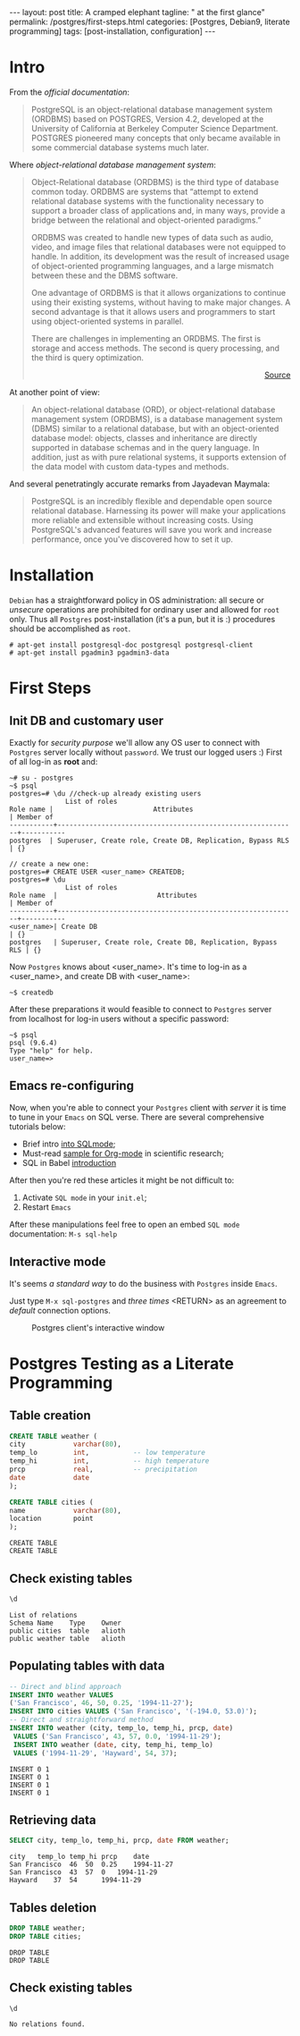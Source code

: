 #+BEGIN_EXPORT html
---
layout: post
title: A cramped elephant
tagline: " at the first glance"
permalink: /postgres/first-steps.html
categories: [Postgres, Debian9, literate programming]
tags: [post-installation, configuration]
---
#+END_EXPORT

#+STARTUP: showall
#+OPTIONS: tags:nil num:nil \n:nil @:t ::t |:t ^:{} _:{} *:t
#+TOC: headlines 2
#+PROPERTY:header-args :results output :exports both :eval no-export

* Intro

  From the /official documentation/:

  #+BEGIN_QUOTE
  PostgreSQL is an object-relational database management system
  (ORDBMS) based on POSTGRES, Version 4.2, developed at the University
  of California at Berkeley Computer Science Department. POSTGRES
  pioneered many concepts that only became available in some
  commercial database systems much later.
  #+END_QUOTE

  Where /object-relational database management system/:

  #+BEGIN_QUOTE
  Object-Relational database (ORDBMS) is the third type of database
  common today. ORDBMS are systems that “attempt to extend relational
  database systems with the functionality necessary to support a
  broader class of applications and, in many ways, provide a bridge
  between the relational and object-oriented paradigms.”

  ORDBMS was created to handle new types of data such as audio, video,
  and image files that relational databases were not equipped to
  handle. In addition, its development was the result of increased
  usage of object-oriented programming languages, and a large mismatch
  between these and the DBMS software.

  One advantage of ORDBMS is that it allows organizations to continue
  using their existing systems, without having to make major changes.
  A second advantage is that it allows users and programmers to start
  using object-oriented systems in parallel.

  There are challenges in implementing an ORDBMS. The first is storage
  and access methods. The second is query processing, and the third is
  query optimization.

  #+BEGIN_EXPORT html
  <p align="right">
  <a href="https://www.aspfree.com/c/a/database/introduction-to-rdbms-oodbms-and-ordbms/">
  Source</a>
  </p>
  #+END_EXPORT
  #+END_QUOTE

  At another point of view:

  #+BEGIN_QUOTE
  An object-relational database (ORD), or object-relational database
  management system (ORDBMS), is a database management system (DBMS)
  similar to a relational database, but with an object-oriented
  database model: objects, classes and inheritance are directly
  supported in database schemas and in the query language. In
  addition, just as with pure relational systems, it supports
  extension of the data model with custom data-types and methods.
  #+END_QUOTE

  And several penetratingly accurate remarks from Jayadevan Maymala:

  #+BEGIN_QUOTE
  PostgreSQL is an incredibly flexible and dependable open source
  relational database. Harnessing its power will make your
  applications more reliable and extensible without increasing costs.
  Using PostgreSQL's advanced features will save you work and increase
  performance, once you've discovered how to set it up.
  #+END_QUOTE

* Installation

  =Debian= has a straightforward policy in OS administration: all
  secure or /unsecure/ operations are prohibited for ordinary user and
  allowed for ~root~ only. Thus all ~Postgres~ post-installation (it's
  a pun, but it is :) procedures should be accomplished as ~root~.

  #+BEGIN_EXAMPLE
  # apt-get install postgresql-doc postgresql postgresql-client
  # apt-get install pgadmin3 pgadmin3-data
  #+END_EXAMPLE

* First Steps

** Init DB and customary user
   
   Exactly for /security purpose/ we'll allow any OS user to connect
   with =Postgres= server locally without ~password~. We trust our
   logged users :)
   First of all log-in as *root* and:
  
   #+BEGIN_EXAMPLE
   ~# su - postgres
   ~$ psql
   postgres=# \du //check-up already existing users
  				 List of roles
   Role name |                         Attributes                         | Member of 
   -----------+------------------------------------------------------------+-----------
   postgres  | Superuser, Create role, Create DB, Replication, Bypass RLS | {}

   // create a new one:
   postgres=# CREATE USER <user_name> CREATEDB;
   postgres=# \du
  				 List of roles
   Role name  |                         Attributes                         | Member of 
   -----------+------------------------------------------------------------+-----------
   <user_name>| Create DB                                                  | {}
   postgres   | Superuser, Create role, Create DB, Replication, Bypass RLS | {}
   #+END_EXAMPLE

   Now =Postgres= knows about <user_name>. It's time to log-in as a
   <user_name>, and create DB with <user_name>:

   #+BEGIN_EXAMPLE
   ~$ createdb
   #+END_EXAMPLE

   After these preparations it would feasible to connect to =Postgres=
   server from localhost for log-in users without a specific password:

   #+BEGIN_EXAMPLE
   ~$ psql
   psql (9.6.4)
   Type "help" for help.
   user_name=>
   #+END_EXAMPLE

** Emacs re-configuring

   Now, when you're able to connect your =Postgres= client with
   /server/ it is time to tune in your =Emacs= on SQL verse. There are
   several comprehensive tutorials below:

   - Brief intro [[https://www.emacswiki.org/emacs/SqlMode][into SQLmode]];
   - Must-read [[http://home.fnal.gov/~neilsen/notebook/orgExamples/org-examples.html][sample for Org-mode]] in scientific research;
   - SQL in Babel [[http://orgmode.org/worg/org-contrib/babel/languages/ob-doc-sql.html][introduction]]

   After then you're red these articles it might be not difficult to:

   1. Activate ~SQL mode~ in your ~init.el~;
   2. Restart =Emacs=


   After these manipulations feel free to open an embed ~SQL mode~
   documentation: =M-s sql-help=

** Interactive mode

   It's seems /a standard way/ to do the business with =Postgres=
   inside =Emacs=.

   Just type =M-x sql-postgres= and /three times/ <RETURN> as an
   agreement to /default/ connection options.

  #+CAPTION: Postgres client's interactive window
  #+ATTR_HTML: :alt Nice and dice :title Postgres in Emacs :align left
  [[http://0--key.github.io/assets/img/SQL/Postgres_in_Emacs.png]]


* Postgres Testing as a Literate Programming

** Table creation
   
   #+BEGIN_SRC sql :engine postgresql
     CREATE TABLE weather (
	 city            varchar(80),
	 temp_lo         int,           -- low temperature
	 temp_hi         int,           -- high temperature
	 prcp            real,          -- precipitation
	 date            date
     );

     CREATE TABLE cities (
	 name            varchar(80),
	 location        point
     );
   #+END_SRC

   #+RESULTS:
   : CREATE TABLE
   : CREATE TABLE

** Check existing tables

   #+BEGIN_SRC sql :engine postgresql
   \d
   #+END_SRC

   #+RESULTS:
   : List of relations
   : Schema	Name	Type	Owner
   : public	cities	table	alioth
   : public	weather	table	alioth

** Populating tables with data

   #+BEGIN_SRC sql :engine postgresql
   -- Direct and blind approach
   INSERT INTO weather VALUES
   ('San Francisco', 46, 50, 0.25, '1994-11-27');
   INSERT INTO cities VALUES ('San Francisco', '(-194.0, 53.0)');
   -- Direct and straightforward method
   INSERT INTO weather (city, temp_lo, temp_hi, prcp, date)
    VALUES ('San Francisco', 43, 57, 0.0, '1994-11-29');
    INSERT INTO weather (date, city, temp_hi, temp_lo)
    VALUES ('1994-11-29', 'Hayward', 54, 37);
   #+END_SRC

   #+RESULTS:
   : INSERT 0 1
   : INSERT 0 1
   : INSERT 0 1
   : INSERT 0 1

** Retrieving data
   
   #+BEGIN_SRC sql :engine postgresql :results output
   SELECT city, temp_lo, temp_hi, prcp, date FROM weather;
   #+END_SRC

   #+RESULTS:
   : city	temp_lo	temp_hi	prcp	date
   : San Francisco	46	50	0.25	1994-11-27
   : San Francisco	43	57	0	1994-11-29
   : Hayward	37	54		1994-11-29

** Tables deletion

   #+BEGIN_SRC sql :engine postgresql
     DROP TABLE weather;
     DROP TABLE cities;
   #+END_SRC

   #+RESULTS:
   : DROP TABLE
   : DROP TABLE

** Check existing tables

   #+BEGIN_SRC sql :engine postgresql
   \d
   #+END_SRC

   #+RESULTS:
   : No relations found.
